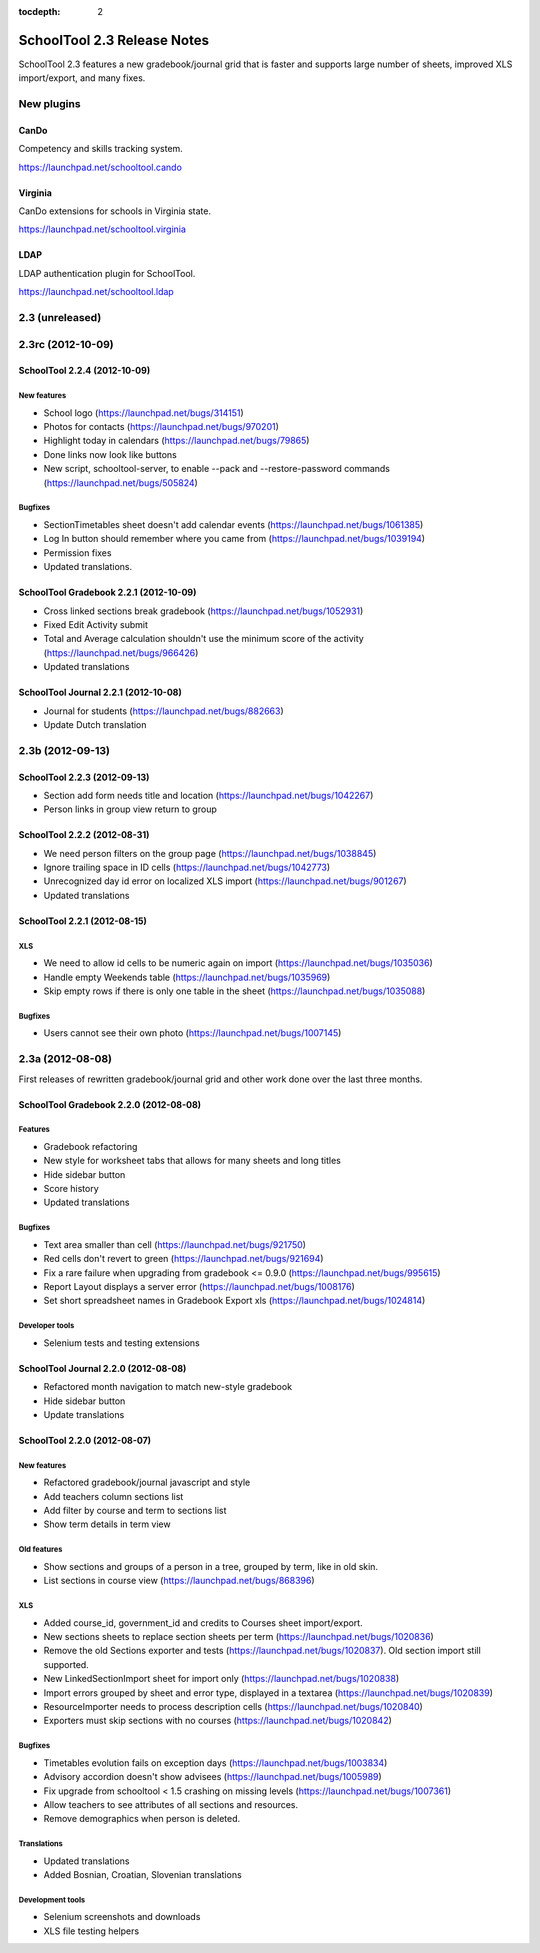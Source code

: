 :tocdepth: 2

SchoolTool 2.3 Release Notes
~~~~~~~~~~~~~~~~~~~~~~~~~~~~

SchoolTool 2.3 features a new gradebook/journal grid that is faster and supports large
number of sheets, improved XLS import/export, and many fixes.

New plugins
===========

CanDo
-----

Competency and skills tracking system.

https://launchpad.net/schooltool.cando


Virginia
--------

CanDo extensions for schools in Virginia state.

https://launchpad.net/schooltool.virginia


LDAP
----

LDAP authentication plugin for SchoolTool.

https://launchpad.net/schooltool.ldap


2.3 (unreleased)
================


2.3rc (2012-10-09)
==================

SchoolTool 2.2.4 (2012-10-09)
-----------------------------

New features
++++++++++++

- School logo (https://launchpad.net/bugs/314151)
- Photos for contacts (https://launchpad.net/bugs/970201)
- Highlight today in calendars (https://launchpad.net/bugs/79865)
- Done links now look like buttons
- New script, schooltool-server, to enable --pack and --restore-password
  commands (https://launchpad.net/bugs/505824)

Bugfixes
++++++++

- SectionTimetables sheet doesn't add calendar events (https://launchpad.net/bugs/1061385)
- Log In button should remember where you came from (https://launchpad.net/bugs/1039194)
- Permission fixes
- Updated translations.


SchoolTool Gradebook 2.2.1 (2012-10-09)
---------------------------------------

- Cross linked sections break gradebook (https://launchpad.net/bugs/1052931)
- Fixed Edit Activity submit
- Total and Average calculation shouldn't use the minimum score of the activity
  (https://launchpad.net/bugs/966426)
- Updated translations


SchoolTool Journal 2.2.1 (2012-10-08)
-------------------------------------

- Journal for students (https://launchpad.net/bugs/882663)
- Update Dutch translation


2.3b (2012-09-13)
=================

SchoolTool 2.2.3 (2012-09-13)
-----------------------------

- Section add form needs title and location (https://launchpad.net/bugs/1042267)
- Person links in group view return to group


SchoolTool 2.2.2 (2012-08-31)
-----------------------------

- We need person filters on the group page (https://launchpad.net/bugs/1038845)
- Ignore trailing space in ID cells (https://launchpad.net/bugs/1042773)
- Unrecognized day id error on localized XLS import (https://launchpad.net/bugs/901267)
- Updated translations


SchoolTool 2.2.1 (2012-08-15)
-----------------------------

XLS
+++

- We need to allow id cells to be numeric again on import (https://launchpad.net/bugs/1035036)
- Handle empty Weekends table (https://launchpad.net/bugs/1035969)
- Skip empty rows if there is only one table in the sheet (https://launchpad.net/bugs/1035088)

Bugfixes
++++++++

- Users cannot see their own photo (https://launchpad.net/bugs/1007145)


2.3a (2012-08-08)
=================

First releases of rewritten gradebook/journal grid and other work done over the
last three months.

SchoolTool Gradebook 2.2.0 (2012-08-08)
---------------------------------------

Features
++++++++

- Gradebook refactoring
- New style for worksheet tabs that allows for many sheets and long titles
- Hide sidebar button
- Score history
- Updated translations

Bugfixes
++++++++

- Text area smaller than cell (https://launchpad.net/bugs/921750)
- Red cells don't revert to green (https://launchpad.net/bugs/921694)
- Fix a rare failure when upgrading from gradebook <= 0.9.0 (https://launchpad.net/bugs/995615)
- Report Layout displays a server error (https://launchpad.net/bugs/1008176)
- Set short spreadsheet names in Gradebook Export xls (https://launchpad.net/bugs/1024814)

Developer tools
+++++++++++++++

- Selenium tests and testing extensions


SchoolTool Journal 2.2.0 (2012-08-08)
-------------------------------------

- Refactored month navigation to match new-style gradebook
- Hide sidebar button
- Update translations


SchoolTool 2.2.0 (2012-08-07)
-----------------------------

New features
++++++++++++

- Refactored gradebook/journal javascript and style
- Add teachers column sections list
- Add filter by course and term to sections list
- Show term details in term view

Old features
++++++++++++

- Show sections and groups of a person in a tree, grouped by term, like in old skin.
- List sections in course view (https://launchpad.net/bugs/868396)

XLS
+++

- Added course_id, government_id and credits to Courses sheet import/export.
- New sections sheets to replace section sheets per term (https://launchpad.net/bugs/1020836)
- Remove the old Sections exporter and tests (https://launchpad.net/bugs/1020837).
  Old section import still supported.
- New LinkedSectionImport sheet for import only (https://launchpad.net/bugs/1020838)
- Import errors grouped by sheet and error type, displayed in a textarea
  (https://launchpad.net/bugs/1020839)
- ResourceImporter needs to process description cells (https://launchpad.net/bugs/1020840)
- Exporters must skip sections with no courses (https://launchpad.net/bugs/1020842)

Bugfixes
++++++++

- Timetables evolution fails on exception days (https://launchpad.net/bugs/1003834)
- Advisory accordion doesn't show advisees (https://launchpad.net/bugs/1005989)
- Fix upgrade from schooltool < 1.5 crashing on missing levels (https://launchpad.net/bugs/1007361)
- Allow teachers to see attributes of all sections and resources.
- Remove demographics when person is deleted.

Translations
++++++++++++

- Updated translations
- Added Bosnian, Croatian, Slovenian translations

Development tools
+++++++++++++++++

- Selenium screenshots and downloads
- XLS file testing helpers
